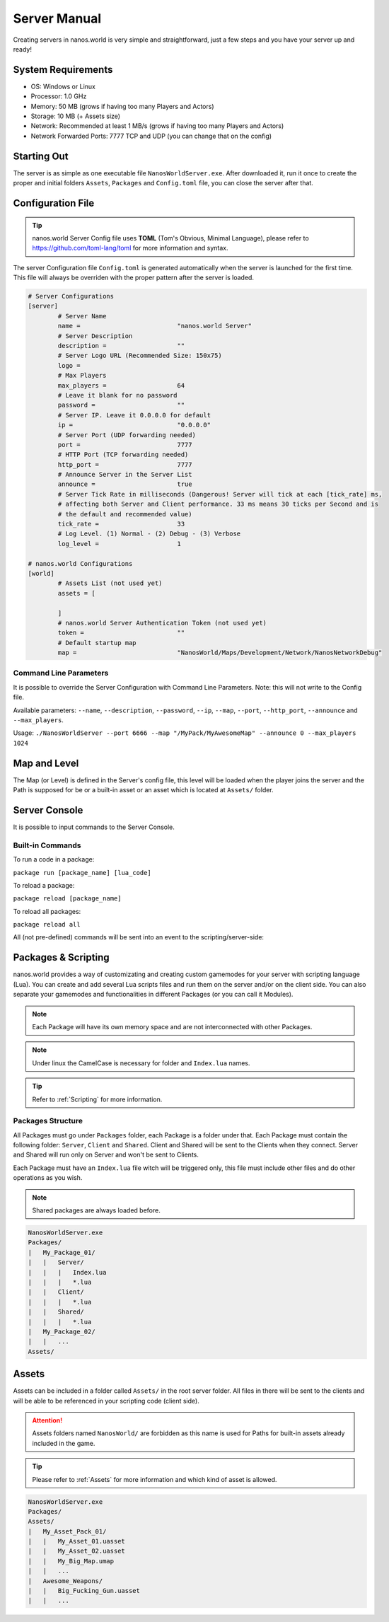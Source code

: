 .. _ServerManual:

*************
Server Manual
*************

Creating servers in nanos.world is very simple and straightforward, just a few steps and you have your server up and ready!


System Requirements
-------------------

*  OS: Windows or Linux
*  Processor: 1.0 GHz
*  Memory: 50 MB (grows if having too many Players and Actors)
*  Storage: 10 MB (+ Assets size)
*  Network: Recommended at least 1 MB/s (grows if having too many Players and Actors)
*  Network Forwarded Ports: 7777 TCP and UDP (you can change that on the config)


Starting Out
------------

The server is as simple as one executable file ``NanosWorldServer.exe``. After downloaded it, run it once to create the proper and initial folders ``Assets``, ``Packages`` and ``Config.toml`` file, you can close the server after that.

.. image:: https://i.imgur.com/qFjyYlf.png


Configuration File
------------------

.. tip:: nanos.world Server Config file uses **TOML** (Tom's Obvious, Minimal Language), please refer to https://github.com/toml-lang/toml for more information and syntax.

The server Configuration file ``Config.toml`` is generated automatically when the server is launched for the first time. This file will always be overriden with the proper pattern after the server is loaded.

.. code-block:: toml

	# Server Configurations
	[server]
		# Server Name
		name =				"nanos.world Server"
		# Server Description
		description =			""
		# Server Logo URL (Recommended Size: 150x75)
		logo =			
		# Max Players
		max_players =			64
		# Leave it blank for no password
		password =			""
		# Server IP. Leave it 0.0.0.0 for default
		ip =				"0.0.0.0"
		# Server Port (UDP forwarding needed)
		port =				7777
		# HTTP Port (TCP forwarding needed)
		http_port =			7777
		# Announce Server in the Server List
		announce =			true
		# Server Tick Rate in milliseconds (Dangerous! Server will tick at each [tick_rate] ms,
		# affecting both Server and Client performance. 33 ms means 30 ticks per Second and is
		# the default and recommended value)
		tick_rate =			33
		# Log Level. (1) Normal - (2) Debug - (3) Verbose
		log_level =			1

	# nanos.world Configurations
	[world]
		# Assets List (not used yet)
		assets = [

		]
		# nanos.world Server Authentication Token (not used yet)
		token =				""
		# Default startup map
		map =				"NanosWorld/Maps/Development/Network/NanosNetworkDebug"


Command Line Parameters
~~~~~~~~~~~~~~~~~~~~~~~

It is possible to override the Server Configuration with Command Line Parameters. Note: this will not write to the Config file.

Available parameters: ``--name``, ``--description``, ``--password``, ``--ip``, ``--map``, ``--port``, ``--http_port``, ``--announce`` and ``--max_players``.

Usage: ``./NanosWorldServer --port 6666 --map "/MyPack/MyAwesomeMap" --announce 0 --max_players 1024``


Map and Level
-------------

The Map (or Level) is defined in the Server's config file, this level will be loaded when the player joins the server and the Path is supposed for be or a built-in asset or an asset which is located at ``Assets/`` folder.

.. image:: https://i.imgur.com/T1RERRa.jpg


Server Console
--------------

It is possible to input commands to the Server Console.

.. image:: https://i.imgur.com/dvv6W62.png


Built-in Commands
~~~~~~~~~~~~~~~~~

To run a code in a package:

``package run [package_name] [lua_code]``

To reload a package:

``package reload [package_name]``

To reload all packages:

``package reload all``


All (not pre-defined) commands will be sent into an event to the scripting/server-side:

.. tabs::
 .. code-tab:: lua Lua

	Server:on("Console", function(my_input)
		Package:Log("Console command received: " .. my_input)
	end)


Packages & Scripting
--------------------

nanos.world provides a way of customizating and creating custom gamemodes for your server with scripting language (Lua). You can create and add several Lua scripts files and run them on the server and/or on the client side. You can also separate your gamemodes and functionalities in different Packages (or you can call it Modules).

.. note:: Each Package will have its own memory space and are not interconnected with other Packages.

.. note:: Under linux the CamelCase is necessary for folder and ``Index.lua`` names.

.. tip:: Refer to :ref:`Scripting` for more information.


Packages Structure
~~~~~~~~~~~~~~~~~~

All Packages must go under ``Packages`` folder, each Package is a folder under that. Each Package must contain the following folder: ``Server``, ``Client`` and ``Shared``. Client and Shared will be sent to the Clients when they connect. Server and Shared will run only on Server and won't be sent to Clients.

Each Package must have an ``Index.lua`` file witch will be triggered only, this file must include other files and do other operations as you wish.

.. note:: Shared packages are always loaded before.

.. code-block:: javascript

   NanosWorldServer.exe
   Packages/
   |   My_Package_01/
   |   |   Server/
   |   |   |   Index.lua
   |   |   |   *.lua
   |   |   Client/
   |   |   |   *.lua
   |   |   Shared/
   |   |   |   *.lua
   |   My_Package_02/
   |   |   ...
   Assets/


Assets
------

Assets can be included in a folder called ``Assets/`` in the root server folder. All files in there will be sent to the clients and will be able to be referenced in your scripting code (client side).

.. attention:: Assets folders named ``NanosWorld/`` are forbidden as this name is used for Paths for built-in assets already included in the game.

.. tip:: Please refer to :ref:`Assets` for more information and which kind of asset is allowed.

.. code-block:: javascript

   NanosWorldServer.exe
   Packages/
   Assets/
   |   My_Asset_Pack_01/
   |   |   My_Asset_01.uasset
   |   |   My_Asset_02.uasset
   |   |   My_Big_Map.umap
   |   |   ...
   |   Awesome_Weapons/
   |   |   Big_Fucking_Gun.uasset
   |   |   ...